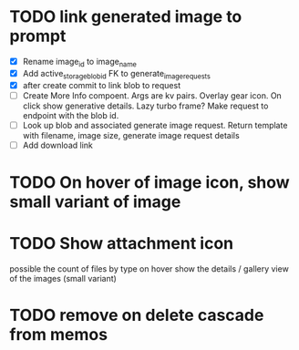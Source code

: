 :PROPERTIES:
:CATEGORY: tmp
:END:

* TODO link generated image to prompt
  - [X] Rename image_id to image_name
  - [X] Add active_storage_blob_id FK to generate_image_requests
  - [X] after create commit to link blob to request
  - [ ] Create More Info compoent. Args are kv pairs.
    Overlay gear icon. On click show generative details. Lazy turbo frame? Make request to endpoint with the blob id.
  - [ ] Look up blob and associated generate image request. Return template with
    filename, image size, generate image request details
  - [ ] Add download link
* TODO On hover of image icon, show small variant of image
* TODO Show attachment icon
  possible the count of files by type
  on hover show the details / gallery view of the images (small variant)
* TODO remove on delete cascade from memos
